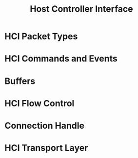 #+TITLE: Host Controller Interface

* HCI Packet Types

* HCI Commands and Events

* Buffers

* HCI Flow Control

* Connection Handle

* HCI Transport Layer
